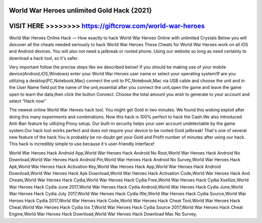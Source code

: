 World War Heroes unlimited Gold Hack {2021}
===========================================



VISIT HERE >>>>>>>> https://giftcrow.com/world-war-heroes
=========================================================



World War Heroes Online Hack — How exactly to hack World War Heroes Online with unlimited Crystals Below you will dsicover all the cheats needed seriously to hack World War Heroes These Cheats for World War Heroes work on all iOS and Android devices. You will also not need a jailbreak or rooted phone. Using our website so long as need certainly to download a hack tool, so it's safer.

Very important follow the precise steps like we described below! If you should be making use of your mobile device(Android,iOS,Windows) enter your World War Heroes user name or select your operating system!If are you utilizing a desktop(PC,Notebook,Mac) connect the unit to PC,Notebook,Mac via USB cable and choose the unit and in the User Name field put the name of the unit,essential after you connect the unit,open the game and leave the game open to learn the data,then click the button Connect. Choose the total amount you wish to generate to your account and select “Hack now”
 
The newest online World War Heroes hack tool. You might get Gold in two minutes. We found this woking exploit after doing this many experiments and combinations. Now this hack is 100% perfect to hack the Cash.We also introduced Anti-Ban feature by utilizing Proxy setup. Our built-in security helps your user account undetectable by the game system.Our hack tool works perfect and does not require your device to be rooted Gold jailbreak! That's one of several new feature of the hack.You is probably be no-doubt get your Gold and Profit number of minutes after using our hack. This hack is incredibly simple to use because it's user-friendly interface!

World War Heroes Hack Android App,World War Heroes Hack Android No Root,World War Heroes Hack Android No Download,World War Heroes Hack Android Pin,World War Heroes Hack Android No Survey,World War Heroes Hack Apk,World War Heroes Hack Activation Key,World War Heroes Hack App,World War Heroes Hack Android Download,World War Heroes Hack Apk Download,World War Heroes Hack Activation Code,World War Heroes Hack And Cheats,World War Heroes Hack Cydia,World War Heroes Hack Cydia Free,World War Heroes Hack Cydia Xsellize,World War Heroes Hack Cydia June 2017,World War Heroes Hack Cydia Android,World War Heroes Hack Cydia June,World War Heroes Hack Cydia July 2017,World War Heroes Hack Cydia Ifile,World War Heroes Hack Cydia Source,World War Heroes Hack Cydia 2017,World War Heroes Hack Code,World War Heroes Hack Cheat Tool,World War Heroes Hack Cheat,World War Heroes Hack Cydia Ios 7,World War Heroes Hack Cydia Source 2017,World War Heroes Hack Cheat Engine,World War Heroes Hack Download,World War Heroes Hack Download Mac No Survey,
